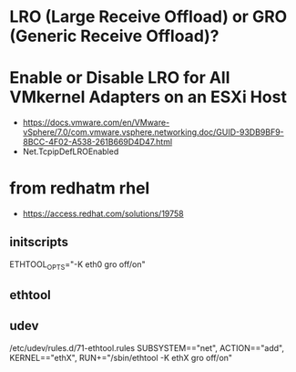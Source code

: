 * LRO (Large Receive Offload) or GRO (Generic Receive Offload)?

* Enable or Disable LRO for All VMkernel Adapters on an ESXi Host

- https://docs.vmware.com/en/VMware-vSphere/7.0/com.vmware.vsphere.networking.doc/GUID-93DB9BF9-8BCC-4F02-A538-261B669D4D47.html
- Net.TcpipDefLROEnabled

* from redhatm rhel

- https://access.redhat.com/solutions/19758

** initscripts

ETHTOOL_OPTS="-K eth0 gro off/on"

** ethtool

# ethtool -K eth0 gro on  
# ethtool -k eth0 | grep generic-receive-offload  
# ethtool -K eth0 gro off  
# ethtool -k eth0 | grep generic-receive-offload  

** udev

/etc/udev/rules.d/71-ethtool.rules
SUBSYSTEM=="net", ACTION=="add", KERNEL=="ethX", RUN+="/sbin/ethtool -K ethX gro off/on"

# udevadm test add
# udevadm trigger -v
